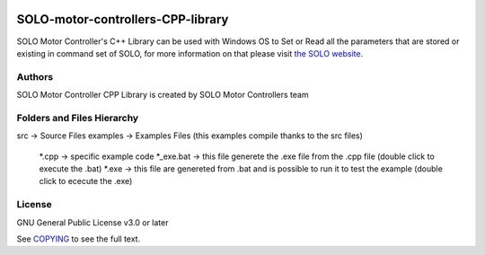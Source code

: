 |License|

*******
SOLO-motor-controllers-CPP-library
*******

SOLO Motor Controller's C++ Library can be used with Windows OS to Set or Read all the parameters that are stored or existing in command set of SOLO, for more information on that please visit `the SOLO website <https://www.solomotorcontrollers.com/>`_.

Authors
=======

SOLO Motor Controller CPP Library is created by SOLO Motor Controllers team


Folders and Files Hierarchy
=======

\src  -> Source Files
\examples -> Examples Files (this examples compile thanks to the src files) 
   *.cpp -> specific example code
   *_exe.bat -> this file generete the .exe file from the .cpp file  (double click to execute the .bat)
   *.exe -> this file are genereted from .bat and is possible to run it to test the example (double click to ececute the .exe)

License
=======

GNU General Public License v3.0 or later

See `COPYING <COPYING>`_ to see the full text.

.. |License| image:: https://img.shields.io/badge/license-GPL%20v3.0-brightgreen.svg
   :target: COPYING
   :alt: Repository License

